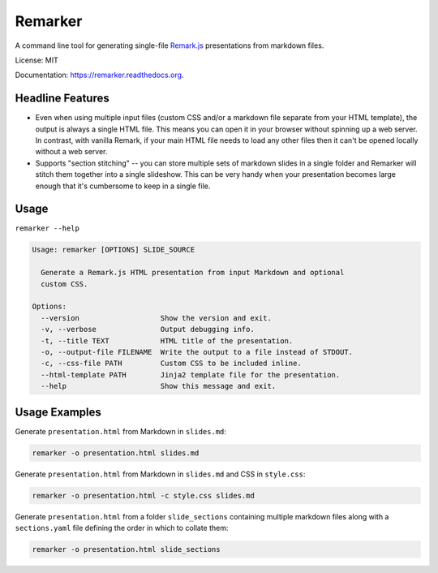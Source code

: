 ===============================
Remarker
===============================

.. image:: https://github.com/eswan18/remarker2/actions/workflows/ci.yaml/badge.svg
        :target: https://github.com/eswan18/remarker2/actions/workflows/ci.yaml

.. image:: https://img.shields.io/pypi/v/remarker.svg
        :target: https://pypi.python.org/pypi/remarker

.. image:: https://coveralls.io/repos/github/tylerdave/remarker/badge.svg?branch=master
        :target: https://coveralls.io/github/tylerdave/remarker?branch=master

A command line tool for generating single-file `Remark.js <https://github.com/gnab/remark>`_ presentations from markdown files.

License: MIT

Documentation: https://remarker.readthedocs.org.

Headline Features
-----------------

* Even when using multiple input files (custom CSS and/or a markdown file separate from your HTML template), the output is always a single HTML file. This means you can open it in your browser without spinning up a web server. In contrast, with vanilla Remark, if your main HTML file needs to load any other files then it can't be opened locally without a web server.

* Supports "section stitching" -- you can store multiple sets of markdown slides in a single folder and Remarker will stitch them together into a single slideshow. This can be very handy when your presentation becomes large enough that it's cumbersome to keep in a single file.


Usage
-----

``remarker --help``

.. code-block:: none

  Usage: remarker [OPTIONS] SLIDE_SOURCE
  
    Generate a Remark.js HTML presentation from input Markdown and optional
    custom CSS.
  
  Options:
    --version                   Show the version and exit.
    -v, --verbose               Output debugging info.
    -t, --title TEXT            HTML title of the presentation.
    -o, --output-file FILENAME  Write the output to a file instead of STDOUT.
    -c, --css-file PATH         Custom CSS to be included inline.
    --html-template PATH        Jinja2 template file for the presentation.
    --help                      Show this message and exit.


Usage Examples
--------------

Generate ``presentation.html`` from Markdown in ``slides.md``:

.. code-block:: shell

  remarker -o presentation.html slides.md

Generate ``presentation.html`` from Markdown in ``slides.md`` and CSS in
``style.css``:

.. code-block:: shell

  remarker -o presentation.html -c style.css slides.md

Generate ``presentation.html`` from a folder ``slide_sections`` containing multiple markdown files along with a ``sections.yaml`` file defining the order in which to collate them:

.. code-block:: shell

  remarker -o presentation.html slide_sections

